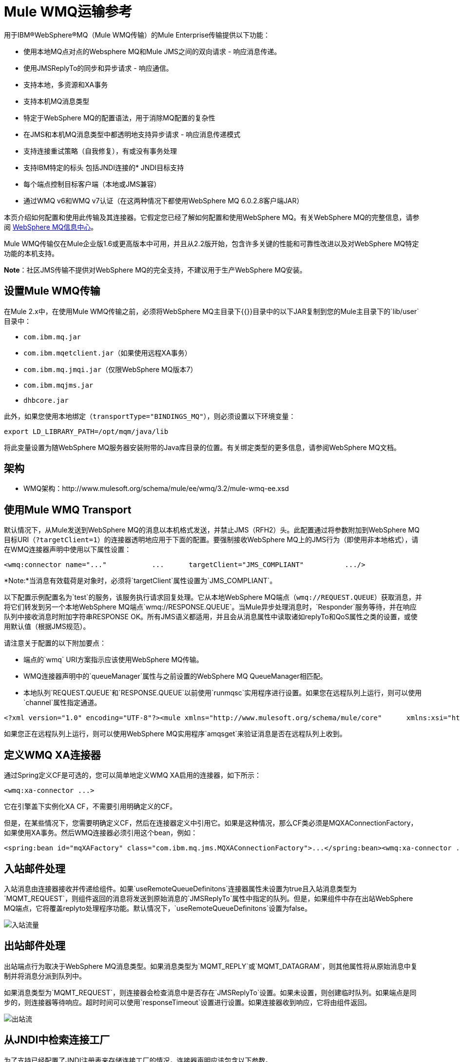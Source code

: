 =  Mule WMQ运输参考

用于IBM®WebSphere®MQ（Mule WMQ传输）的Mule Enterprise传输提供以下功能：

* 使用本地MQ点对点的Websphere MQ和Mule JMS之间的双向请求 - 响应消息传递。
* 使用JMSReplyTo的同步和异步请求 - 响应通信。
* 支持本地，多资源和XA事务
* 支持本机MQ消息类型
* 特定于WebSphere MQ的配置语法，用于消除MQ配置的复杂性
* 在JMS和本机MQ消息类型中都透明地支持异步请求 - 响应消息传递模式
* 支持连接重试策略（自我修复），有或没有事务处理
* 支持IBM特定的标头
包括JNDI连接的*  JNDI目标支持
* 每个端点控制目标客户端（本地或JMS兼容）
* 通过WMQ v6和WMQ v7认证（在这两种情况下都使用WebSphere MQ 6.0.2.8客户端JAR）

本页介绍如何配置和使用此传输及其连接器。它假定您已经了解如何配置和使用WebSphere MQ。有关WebSphere MQ的完整信息，请参阅 http://publib.boulder.ibm.com/infocenter/wmqv6/v6r0/index.jsp[WebSphere MQ信息中心]。

Mule WMQ传输仅在Mule企业版1.6或更高版本中可用，并且从2.2版开始，包含许多关键的性能和可靠性改进以及对WebSphere MQ特定功能的本机支持。

*Note*：社区JMS传输不提供对WebSphere MQ的完全支持，不建议用于生产WebSphere MQ安装。

== 设置Mule WMQ传输

在Mule 2.x中，在使用Mule WMQ传输之前，必须将WebSphere MQ主目录下{{}}目录中的以下JAR复制到您的Mule主目录下的`lib/user`目录中：

*  `com.ibm.mq.jar`
*  `com.ibm.mqetclient.jar`（如果使用远程XA事务）
*  `com.ibm.mq.jmqi.jar`（仅限WebSphere MQ版本7）
*  `com.ibm.mqjms.jar`
*  `dhbcore.jar`

此外，如果您使用本地绑定（`transportType="BINDINGS_MQ"`），则必须设置以下环境变量：

[source, code, linenums]
----
export LD_LIBRARY_PATH=/opt/mqm/java/lib
----

将此变量设置为随WebSphere MQ服务器安装附带的Java库目录的位置。有关绑定类型的更多信息，请参阅WebSphere MQ文档。

== 架构

*  WMQ架构：http://www.mulesoft.org/schema/mule/ee/wmq/3.2/mule-wmq-ee.xsd

== 使用Mule WMQ Transport

默认情况下，从Mule发送到WebSphere MQ的消息以本机格式发送，并禁止JMS（RFH2）头。此配置通过将参数附加到WebSphere MQ目标URI（`?targetClient=1`）的连接器透明地应用于下面的配置。要强制接收WebSphere MQ上的JMS行为（即使用非本地格式），请在WMQ连接器声明中使用以下属性设置：

[source, xml, linenums]
----
<wmq:connector name="..."           ...      targetClient="JMS_COMPLIANT"          .../>
----

*Note:*当消息有效载荷是对象时，必须将`targetClient`属性设置为`JMS_COMPLIANT`。

以下配置示例配置名为`test`的服务，该服务执行请求回复处理。它从本地WebSphere MQ端点（`wmq://REQUEST.QUEUE`）获取消息，并将它们转发到另一个本地WebSphere MQ端点`wmq://RESPONSE.QUEUE`。当Mule异步处理消息时，`Responder`服务等待，并在响应队列中接收消息时附加字符串RESPONSE OK。所有JMS语义都适用，并且会从消息属性中读取诸如replyTo和QoS属性之类的设置，或使用默认值（根据JMS规范）。

请注意关于配置的以下附加要点：

* 端点的`wmq` URI方案指示应该使用WebSphere MQ传输。
*  WMQ连接器声明中的`queueManager`属性与之前设置的WebSphere MQ QueueManager相匹配。
* 本地队列`REQUEST.QUEUE`和`RESPONSE.QUEUE`以前使用`runmqsc`实用程序进行设置。如果您在远程队列上运行，则可以使用`channel`属性指定通道。

[source, xml, linenums]
----
<?xml version="1.0" encoding="UTF-8"?><mule xmlns="http://www.mulesoft.org/schema/mule/core"      xmlns:xsi="http://www.w3.org/2001/XMLSchema-instance"      xmlns:spring="http://www.springframework.org/schema/beans"      xmlns:wmq="http://www.mulesoft.org/schema/mule/ee/wmq"      xmlns:test="http://www.mulesoft.org/schema/mule/test"    xsi:schemaLocation="      http://www.mulesoft.org/schema/mule/test http://www.mulesoft.org/schema/mule/test/3.2/mule-test.xsd       http://www.mulesoft.org/schema/mule/ee/wmq http://www.mulesoft.org/schema/mule/ee/wmq/3.2/mule-wmq-ee.xsd      http://www.springframework.org/schema/beans http://www.springframework.org/schema/beans/spring-beans-3.0.xsd      http://www.mulesoft.org/schema/mule/core http://www.mulesoft.org/schema/mule/core/3.2/mule.xsd">  <wmq:connector name="wmqConnector"                 hostName="winter" port="1414"                  queueManager="HELLO.QMGR"                 transportType="CLIENT_MQ_TCPIP"                  specification="1.1"                 disableTemporaryReplyToDestinations="true"                  username=""                 password=""                 numberOfConsumers="1">  </wmq:connector>  <model>    <service name="test">      <inbound>        <wmq:inbound-endpoint queue="REQUEST.QUEUE" exchange-pattern="request-response"/>      </inbound>      <test:component/>            <outbound>        <pass-through-router>          <wmq:outbound-endpoint queue="MIDDLE.QUEUE"/>          <reply-to address="wmq://RESPONSE.QUEUE"/>          <wmq:message-info-mapping/>        </pass-through-router>      </outbound>      <async-reply failOnTimeout="true" timeout="5000">        <wmq:inbound-endpoint queue="RESPONSE.QUEUE"/>        <single-async-reply-router>          <wmq:message-info-mapping/>        </single-async-reply-router>      </async-reply>    </service>      <service name="Responder">      <inbound>        <wmq:inbound-endpoint queue="MIDDLE.QUEUE"/>      </inbound>           <test:component appendString=" RESPONSE OK"/>    </service>  </model></mule>
----

如果您正在远程队列上运行，则可以使用WebSphere MQ实用程序`amqsget`来验证消息是否在远程队列上收到。

== 定义WMQ XA连接器

通过Spring定义CF是可选的，您可以简单地定义WMQ XA启用的连接器，如下所示：

[source, xml, linenums]
----
<wmq:xa-connector ...>
----

它在引擎盖下实例化XA CF，不需要引用明确定义的CF。

但是，在某些情况下，您需要明确定义CF，然后在连接器定义中引用它。如果是这种情况，那么CF类必须是MQXAConnectionFactory，如果使用XA事务。然后WMQ连接器必须引用这个bean，例如：

[source, xml, linenums]
----
<spring:bean id="mqXAFactory" class="com.ibm.mq.jms.MQXAConnectionFactory">...</spring:bean><wmq:xa-connector ... connectionFactory-ref="mqXAFactory">
----

== 入站邮件处理

入站消息由连接器接收并传递给组件。如果`useRemoteQueueDefinitons`连接器属性未设置为true且入站消息类型为`MQMT_REQUEST`，则组件返回的消息将发送到原始消息的`JMSReplyTo`属性中指定的队列。但是，如果组件中存在出站WebSphere MQ端点，它将覆盖replyto处理程序功能。默认情况下，`useRemoteQueueDefinitons`设置为false。

image:inbound-flow.png[入站流量]

== 出站邮件处理

出站端点行为取决于WebSphere MQ消息类型。如果消息类型为`MQMT_REPLY`或`MQMT_DATAGRAM`，则其他属性将从原始消息中复制并将消息分派到队列中。

如果消息类型为`MQMT_REQUEST`，则连接器会检查消息中是否存在`JMSReplyTo`设置。如果未设置，则创建临时队列。如果端点是同步的，则连接器等待响应。超时时间可以使用`responseTimeout`设置进​​行设置。如果连接器收到响应，它将由组件返回。

image:outbound-flow.png[出站流]

== 从JNDI中检索连接工厂

为了支持已经配置了JNDI注册表来存储连接工厂的情况，连接器声明应该包含以下参数。

[source, xml, linenums]
----
<wmq:connector ...      jndiInitialFactory="com.sun.jndi.ldap.LdapCtxFactory"     jndiProviderUrl="ldap://localhost:10389/"     connectionFactoryJndiName="cn=ConnectionFactory,dc=example,dc=com"
----

== 变压器

WMQ传输提供了一个转换器，用于通过提取消息负载将`com.ibm.jms.JMSMessage`或子类型转换为对象。它还提供一个转换器将对象转换回消息。您可以使用`<message-to-object-transformer>`和`<object-to-message-transformer>`元素来配置这些转换器。请注意，仅当`targetClient`设置为`JMS_COMPLIANT`时，对象有效内容才有效。

== 交易

您可以使用标准事务配置元素在WMQ传输端点上配置单资源（本地），多资源和XA事务。例如，您可以在出站端点上配置XA事务，如下所示：

[source, xml, linenums]
----
<jbossts:transaction-manager/><wmq:xa-connector name="wmqConnector" hostName="winter" ...>...  <outbound>    <pass-through-router>      <wmq:outbound-endpoint queue="out">        <xa-transaction action="ALWAYS_BEGIN"/>      </wmq:outbound-endpoint>    </pass-through-router>  </outbound>...
----

请注意，如果您正在使用XA事务，并且您要连接到需要队列管理器连接到远程资源的队列，则必须使用来自WebSphere MQ的扩展事务客户机（`mqetclient.jar`）。有关更多信息，请参阅WebSphere MQ 7帮助中的 http://publib.boulder.ibm.com/infocenter/wmqv7/v7r0/topic/com.ibm.mq.csqzaf.doc/cs10270_.htm[什么是扩展交易客户端？]。

有关使用交易的更多信息，请参阅 link:/mule-user-guide/v/3.2/transaction-management[交易管理]。

== 配置重试策略

WMQ传输支持 link:/mule-user-guide/v/3.2/configuring-reconnection-strategies[重试策略]。从Mule 2.2.3开始，您可以在连接器上配置超时值，如下所示：

[source, xml, linenums]
----
<wmq:connector name="wmqConnector" ...>  <spring:property name="connectionLostTimeout" value="3000"/>  <ee:retry-forever-policy frequency="3000" /></wmq:connector>
----

随Mule WMQ传输一起提供的示例允许您测试重试策略。有关完整信息，请参阅WMQ发行版中的自述文件。

== 已知限制

以下是使用Mule WMQ传输尚未完全测试的功能或不支持的功能：

* 远程队列（仅在以前的版本中测试过）
* 退出处理程序支持（未测试）
* 主题（未经测试）
*  MQMT_REPORT消息类型支持（不支持）
* 原生WMQ连接池支持（不支持）
*  SSL连接支持（不支持）
* 针对性能吞吐量增益的数据压缩（不支持）

== 配置参考

== 连接器

默认的WebSphere MQ连接器。

<connector...>的{​​{0}}属性
[%header,cols="10,10,10,10,60"]
|===
| {名称{1}}输入 |必 |缺省 |说明
| queueManager  |字符串 |否 |  |要使用的QueueManager的名称。
| hostName  |字符串 |否 |  |要使用的QueueManager的主机名。
|端口 |端口号 |否 |  |要使用的QueueManager的端口。
| temporaryModel  |字符串 |否 |  |从此连接器创建临时目标时要使用的临时目标模型。
| ccsId  |整数 |否 |  | WebSphere MQ CCS ID。
| transportType  |  |否 |  |是否使用本地绑定或客户端/服务器TCP绑定。可能的值有：BINDINGS_MQ，CLIENT_MQ_TCPIP，DIRECT_HTTP，DIRECT_TCPIP和MQJD。
|频道 |字符串 |否 |  |用于与队列管理器通信的频道名称。
| {propagateMQEvents {1}}布尔 | {无{3}} |
当使用远程队列定义时，WMQ使用JMSReplyTo属性来传递响应。{} | useRemoteQueueDefinitions  |布尔值 |否 |  {{4}当设置为true时，该属性将导致Mule忽略ReplyTo队列目标，并且不会干扰WMQ的远程队列机制。默认情况下，它设置为false。这也意味着，通过使用WMQ的远程队列定义，当适当的情况成立时，不可能使用Mule的一些请求/响应模式。
| receiveExitHandler  |类名 |否 |  |接收退出处理程序实现的完全限定类名。
| receiveExitHandlerInit  |类名 |否 |  |接收退出处理程序的初始化参数。
| sendExitHandler  |类名 |否 |  |发送出口处理程序实现的完全限定类名。
| sendExitHandlerInit  |类名 |否 |  |发送出口处理程序的初始化参数。
| securityExitHandler  |类名称 |否 |  |安全出口处理程序实现的完全限定类名称。
| securityExitHandlerInit  |类名 |否 |  |安全出口处理程序的初始化参数。
| targetClient  |  |否 |  |指定它是以JMS格式还是非JMS格式。可能的值有：JMS_COMPLIANT或NONJMS_MQ（默认）。
|===

<connector...>的{​​{0}}子元素

[%header,cols="3*",width=10%]
|===
| {名称{1}}基数 |说明
|===

==  Xa连接器

用于XA事务的WebSphere MQ连接器。

<xa-connector...>的{​​{0}}属性

[%header,cols="10,10,10,10,60"]
|===
| {名称{1}}输入 |必 |缺省 |说明
| queueManager  |字符串 |否 |  |要使用的QueueManager的名称。
| hostName  |字符串 |否 |  |要使用的QueueManager的主机名。
|端口 |端口号 |否 |  |要使用的QueueManager的端口。
| temporaryModel  |字符串 |否 |  |从此连接器创建临时目标时要使用的临时目标模型。
| ccsId  |整数 |否 |  | WebSphere MQ CCS ID。
| transportType  |  |否 |  |是否使用本地绑定或客户端/服务器TCP绑定。可能的值有：BINDINGS_MQ，CLIENT_MQ_TCPIP，DIRECT_HTTP，DIRECT_TCPIP和MQJD。
|频道 |字符串 |否 |  |用于与队列管理器通信的频道名称。
| {propagateMQEvents {1}}布尔 | {无{3}} |
当使用远程队列定义时，WMQ使用JMSReplyTo属性来传递响应。{} | useRemoteQueueDefinitions  |布尔值 |否 |  {{4}当设置为true时，该属性将导致Mule忽略ReplyTo队列目标，并且不会干扰WMQ的远程队列机制。默认情况下，它设置为false。这也意味着，通过使用WMQ的远程队列定义，当适当的情况成立时，不可能使用Mule的一些请求/响应模式。
| receiveExitHandler  |类名 |否 |  |接收退出处理程序实现的完全限定类名。
| receiveExitHandlerInit  |类名 |否 |  |接收退出处理程序的初始化参数。
| sendExitHandler  |类名 |否 |  |发送出口处理程序实现的完全限定类名。
| sendExitHandlerInit  |类名 |否 |  |发送出口处理程序的初始化参数。
| securityExitHandler  |类名称 |否 |  |安全出口处理程序实现的完全限定类名称。
| securityExitHandlerInit  |类名 |否 |  |安全出口处理程序的初始化参数。
| targetClient  |  |否 |  |指定它是以JMS格式还是非JMS格式。可能的值有：JMS_COMPLIANT或NONJMS_MQ（默认）。
|===

<xa-connector...>的{​​{0}}子元素

[%header,cols="3*",width=10%]
|===
| {名称{1}}基数 |说明
|===

== 入站端点

接收WMQ消息的端点。

<inbound-endpoint...>的{​​{0}}属性

[%header,cols="10,10,10,10,60"]
|===
| {名称{1}}输入 |必 |缺省 |说明
|队列 |字符串 |是 |   |队列名称。
|===

<inbound-endpoint...>的{​​{0}}子元素

[%header,cols="3*",width=10%]
|===
| {名称{1}}基数 |说明
|骡：响应 | 0..1  |
|骡：抽象重新传递策略 | 0..1  |
|骡：抽象事务 | 0..1  |
|骡：抽象-XA的事务 | 0..1  |
|骡：抽象安全过滤器 | 0..1  |
|骡：抽象滤波器 | 0..1  |
| {选择{1}} 0..1  |
|===

== 出站端点

WMQ消息发送到的端点。

<outbound-endpoint...>的{​​{0}}属性

[%header,cols="10,10,10,10,60"]
|===
| {名称{1}}输入 |必 |缺省 |说明
|队列 |字符串 |是 |   |队列名称。
| disableTemporaryReplyToDestinations  |布尔值 |否 |   |如果设置为false（默认值），当Mule执行请求/响应调用时，自动设置为接收来自远程WMQ调用的响应。
| correlationId  |字符串 |否 |   |客户端可以使用关联ID标头字段将一条消息链接到另一条消息。典型的用例是将响应消息与其请求消息链接起来。 CorrelationID必须是24个字节的字符串。 WebSphere将用零填充较短的值，以便固定长度始终为24个字节。由于WMQ提供商发送的每条消息都分配有消息ID值，因此通过消息ID链接消息很方便。所有消息ID值必须以“ID：”前缀开头。
| messageType  |   |否 |   |指示消息类型。每种消息类型都有与之相关的特定行为。定义了以下消息类型：MQMT_REQUEST：消息需要回复。使用出站路由器的<ReplyTo>元素指定回复队列的名称。 Mule处理底层配置。 MQMT_DATAGRAM：该消息不需要回复。 MQMT_REPLY：该消息是对先前请求消息（MQMT_REQUEST）的回复。该消息必须发送到出站路由器上配置的<ReplyTo>所指示的队列。 Mule自动配置请求以控制如何设置回复的MessageId和CorrelationId。 MQMT_REPORT：该消息报告某些预期的或意外的事件，通常与某些其他消息（例如，收到的包含无效数据的请求消息）有关。将消息发送到原始消息的消息描述符的<ReplyTo>配置所指示的队列。
| characterSet  |整数 |否 |   |如果设置，则此属性将覆盖目标队列或主题的编码字符集属性。
| persistentDelivery  |布尔值 |否 |   |如果设置为true，则JMS提供程序会在发送消息时将其记录到稳定存储器中，如果交付不成功，可以恢复。如果消息在传输过程中丢失，则应用程序将遇到问题，客户端将消息标记为持久消息。如果偶尔丢失的消息是可容忍的，则客户端将消息标记为非永久消息。客户使用交付模式告诉JMS提供商如何平衡消息传输可靠性/吞吐量。传送模式仅涵盖将消息传送到目的地。持续传送模式不保证在目的地保留消息，直到收到确认为止。客户应该假定消息保留策略是以管理方式设置的。消息保留策略管理从目的地到消息使用者的消息传递的可靠性。例如，如果客户的消息存储空间用尽，则可能会丢弃由特定于站点的消息保留策略定义的一些消息。如果消息的传递模式是持久性的，并且目标具有足够的消息保留策略，则消息只能保证一次由JMS提供程序传递一次。
| timeToLive  | long  | no  |   |根据消息保留一条生成的消息来定义其派发时间的默认时间长度（以毫秒为单位）系统。生存时间默认设置为零（永久）。
| priority  | substitutablePriorityNumber  |否 |   |设置消息优先级。 JMS定义了一个十级优先级值，0作为最低优先级，9作为最高优先级。此外，客户应将优先级0-4视为正常优先级和优先级5-9的等级，作为快速优先级的等级。 JMS不要求提供者严格执行消息的优先级排序。但是，它应该尽最大努力在正常消息之前提供加急消息。
| targetClient  |   |否 |   |指定它是以JMS格式还是非JMS格式。可能的值有：JMS_COMPLIANT或NONJMS_MQ（默认）。
|===

<outbound-endpoint...>的{​​{0}}子元素


[%header,cols="3*",width=10%]
|===
| {名称{1}}基数 |说明
|骡：响应 | 0..1  |
|骡：抽象重新传递策略 | 0..1  |
|骡：抽象事务 | 0..1  |
|骡：抽象-XA的事务 | 0..1  |
|骡：抽象安全过滤器 | 0..1  |
|骡：抽象滤波器 | 0..1  |
| {选择{1}} 0..1  |
|===

== 端点

全球WMQ端点定义。请注意，全局端点就像可以从中创建新端点的端点工厂。因此，此端点具有入站和出站端点属性的联合。根据这个端点的使用方式，不需要的属性将被忽略。

<endpoint...>的{​​{0}}属性

[%header,cols="10,10,10,10,60"]
|===
| {名称{1}}输入 |必 |缺省 |说明
|队列 |字符串 |是 |   |队列名称。
| disableTemporaryReplyToDestinations  |布尔值 |否 |   |如果设置为false（默认值），当Mule执行请求/响应调用时，自动设置为接收来自远程WMQ调用的响应。
| correlationId  |字符串 |否 |   |客户端可以使用关联ID标头字段将一条消息链接到另一条消息。典型的用例是将响应消息与其请求消息链接起来。 CorrelationID必须是24个字节的字符串。 WebSphere将用零填充较短的值，以便固定长度始终为24个字节。由于WMQ提供商发送的每条消息都分配有消息ID值，因此通过消息ID链接消息很方便。所有消息ID值必须以“ID：”前缀开头。
| messageType  |   |否 |   |指示消息类型。每种消息类型都有与之相关的特定行为。定义了以下消息类型：MQMT_REQUEST：消息需要回复。使用出站路由器的<ReplyTo>元素指定回复队列的名称。 Mule处理底层配置。 MQMT_DATAGRAM：该消息不需要回复。 MQMT_REPLY：该消息是对先前请求消息（MQMT_REQUEST）的回复。该消息必须发送到出站路由器上配置的<ReplyTo>所指示的队列。 Mule自动配置请求以控制如何设置回复的MessageId和CorrelationId。 MQMT_REPORT：该消息报告某些预期的或意外的事件，通常与某些其他消息（例如，收到的包含无效数据的请求消息）有关。将消息发送到原始消息的消息描述符的<ReplyTo>配置所指示的队列。
| characterSet  |整数 |否 |   |如果设置，则此属性将覆盖目标队列或主题的编码字符集属性。
| persistentDelivery  |布尔值 |否 |   |如果设置为true，则JMS提供程序会在发送消息时将其记录到稳定存储器中，如果交付不成功，可以恢复。如果消息在传输过程中丢失，则应用程序将遇到问题，客户端将消息标记为持久消息。如果偶尔丢失的消息是可容忍的，则客户端将消息标记为非永久消息。客户使用交付模式告诉JMS提供商如何平衡消息传输可靠性/吞吐量。传送模式仅涵盖将消息传送到目的地。持续传送模式不保证在目的地保留消息，直到收到确认为止。客户应该假定消息保留策略是以管理方式设置的。消息保留策略管理从目的地到消息使用者的消息传递的可靠性。例如，如果客户的消息存储空间用尽，则可能会丢弃由特定于站点的消息保留策略定义的一些消息。如果消息的传递模式是持久性的，并且目标具有足够的消息保留策略，则消息只能保证一次由JMS提供程序传递一次。
| timeToLive  | long  | no  |   |根据消息保留一条生成的消息来定义其派发时间的默认时间长度（以毫秒为单位）系统。生存时间默认设置为零（永久）。
| priority  | substitutablePriorityNumber  |否 |   |设置消息优先级。 JMS定义了一个十级优先级值，0作为最低优先级，9作为最高优先级。此外，客户应将优先级0-4视为正常优先级和优先级5-9的等级，作为快速优先级的等级。 JMS不要求提供者严格执行消息的优先级排序。但是，它应该尽最大努力在正常消息之前提供加急消息。
| targetClient  |   |否 |   |指定它是以JMS格式还是非JMS格式。可能的值有：JMS_COMPLIANT或NONJMS_MQ（默认）。
|===

<endpoint...>的{​​{0}}子元素

[%header,cols="3*",width=10%]
|===
| {名称{1}}基数 |说明
|骡：响应 | 0..1  |
|骡：抽象重新传递策略 | 0..1  |
|骡：抽象事务 | 0..1  |
|骡：抽象-XA的事务 | 0..1  |
|骡：抽象安全过滤器 | 0..1  |
|骡：抽象滤波器 | 0..1  |
| {选择{1}} 0..1  |
|===

== 消息到对象转换器

通过提取消息负载将com.ibm.jms.JMSMessage或子类型转换为对象。

<message-to-object-transformer...>的{​​{0}}子元素

[%header,cols="3*",width=10%]
|===
| {名称{1}}基数 |说明
|===

== 对象到消息转换器

将对象转换回com.ibm.jms.JMSMessage。

<object-to-message-transformer...>的{​​{0}}子元素

[%header,cols="3*",width=10%]
|===
| {名称{1}}基数 |说明
|===

== 事务

事务处理允许将一系列操作分组在一起，以便在出现故障时将它们回滚。设置操作（例如ALWAYS_BEGIN或JOIN_IF_POSSIBLE）以及事务的超时设置。

<transaction...>的{​​{0}}子元素

[%header,cols="3*",width=10%]
|===
| {名称{1}}基数 |说明
|===
